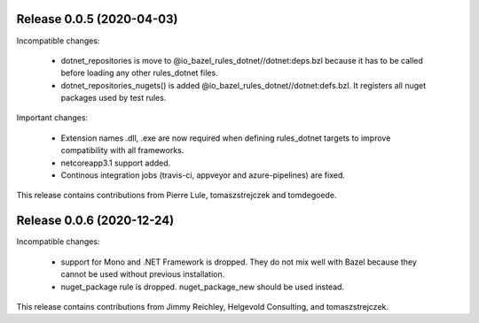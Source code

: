 Release 0.0.5 (2020-04-03)
--------------------------

Incompatible changes:

  - dotnet_repositories is move to @io_bazel_rules_dotnet//dotnet:deps.bzl
    because it has to be called before loading any other rules_dotnet files.
  - dotnet_repositories_nugets() is added @io_bazel_rules_dotnet//dotnet:defs.bzl.
    It registers all nuget packages used by test rules.

Important changes:

  - Extension names .dll, .exe are now required when defining rules_dotnet targets
    to improve compatibility with all frameworks.   
  - netcoreapp3.1 support added.
  - Continous integration jobs (travis-ci, appveyor and azure-pipelines) are fixed.

This release contains contributions from Pierre Lule, tomaszstrejczek and tomdegoede.

Release 0.0.6 (2020-12-24)
--------------------------

Incompatible changes:

  - support for Mono and .NET Framework is dropped. They do not mix well with 
    Bazel because they cannot be used without previous installation. 
  - nuget_package rule is dropped. nuget_package_new should be used instead.


This release contains contributions from Jimmy Reichley, Helgevold Consulting, and tomaszstrejczek.

